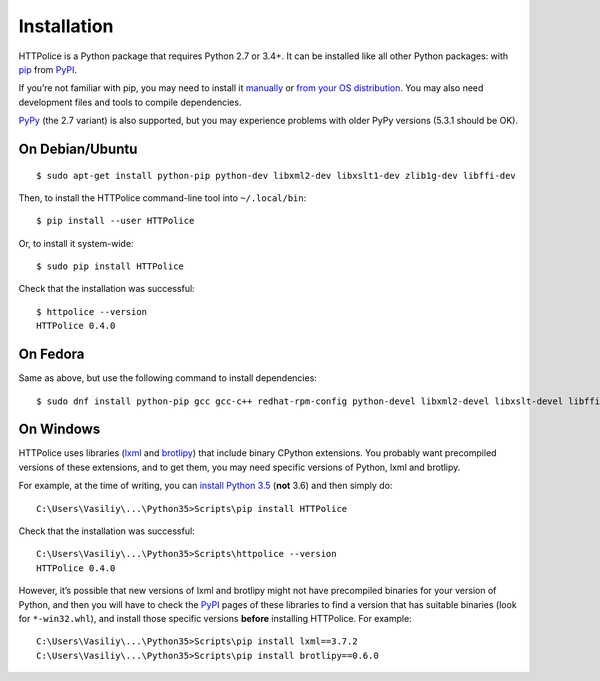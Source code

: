 Installation
============

.. highlight:: console

HTTPolice is a Python package that requires Python 2.7 or 3.4+.
It can be installed like all other Python packages:
with `pip`__ from `PyPI`__.

__ https://pip.pypa.io/en/stable/
__ https://pypi.python.org/pypi/HTTPolice

If you’re not familiar with pip,
you may need to install it `manually`__ or `from your OS distribution`__.
You may also need development files and tools to compile dependencies.

__ https://pip.pypa.io/en/stable/installing/
__ https://packaging.python.org/en/latest/install_requirements_linux/

`PyPy`__ (the 2.7 variant) is also supported,
but you may experience problems with older PyPy versions (5.3.1 should be OK).

__ http://pypy.org/


On Debian/Ubuntu
----------------

::

  $ sudo apt-get install python-pip python-dev libxml2-dev libxslt1-dev zlib1g-dev libffi-dev

Then, to install the HTTPolice command-line tool into ``~/.local/bin``::

  $ pip install --user HTTPolice

Or, to install it system-wide::

  $ sudo pip install HTTPolice

Check that the installation was successful::

  $ httpolice --version
  HTTPolice 0.4.0


On Fedora
---------
Same as above, but use the following command to install dependencies::

  $ sudo dnf install python-pip gcc gcc-c++ redhat-rpm-config python-devel libxml2-devel libxslt-devel libffi-devel


On Windows
----------
HTTPolice uses libraries (`lxml`__ and `brotlipy`__) that include binary
CPython extensions. You probably want precompiled versions of these extensions,
and to get them, you may need specific versions of Python, lxml and brotlipy.

__ https://pypi.python.org/pypi/lxml
__ https://pypi.python.org/pypi/brotlipy

For example, at the time of writing, you can `install Python 3.5`__
(**not** 3.6) and then simply do::

  C:\Users\Vasiliy\...\Python35>Scripts\pip install HTTPolice

Check that the installation was successful::

  C:\Users\Vasiliy\...\Python35>Scripts\httpolice --version
  HTTPolice 0.4.0

__ https://www.python.org/downloads/release/python-352/

However, it’s possible that new versions of lxml and brotlipy
might not have precompiled binaries for your version of Python,
and then you will have to check the `PyPI`__ pages of these libraries
to find a version that has suitable binaries (look for ``*-win32.whl``),
and install those specific versions **before** installing HTTPolice.
For example::

  C:\Users\Vasiliy\...\Python35>Scripts\pip install lxml==3.7.2
  C:\Users\Vasiliy\...\Python35>Scripts\pip install brotlipy==0.6.0

__ https://pypi.python.org/pypi

